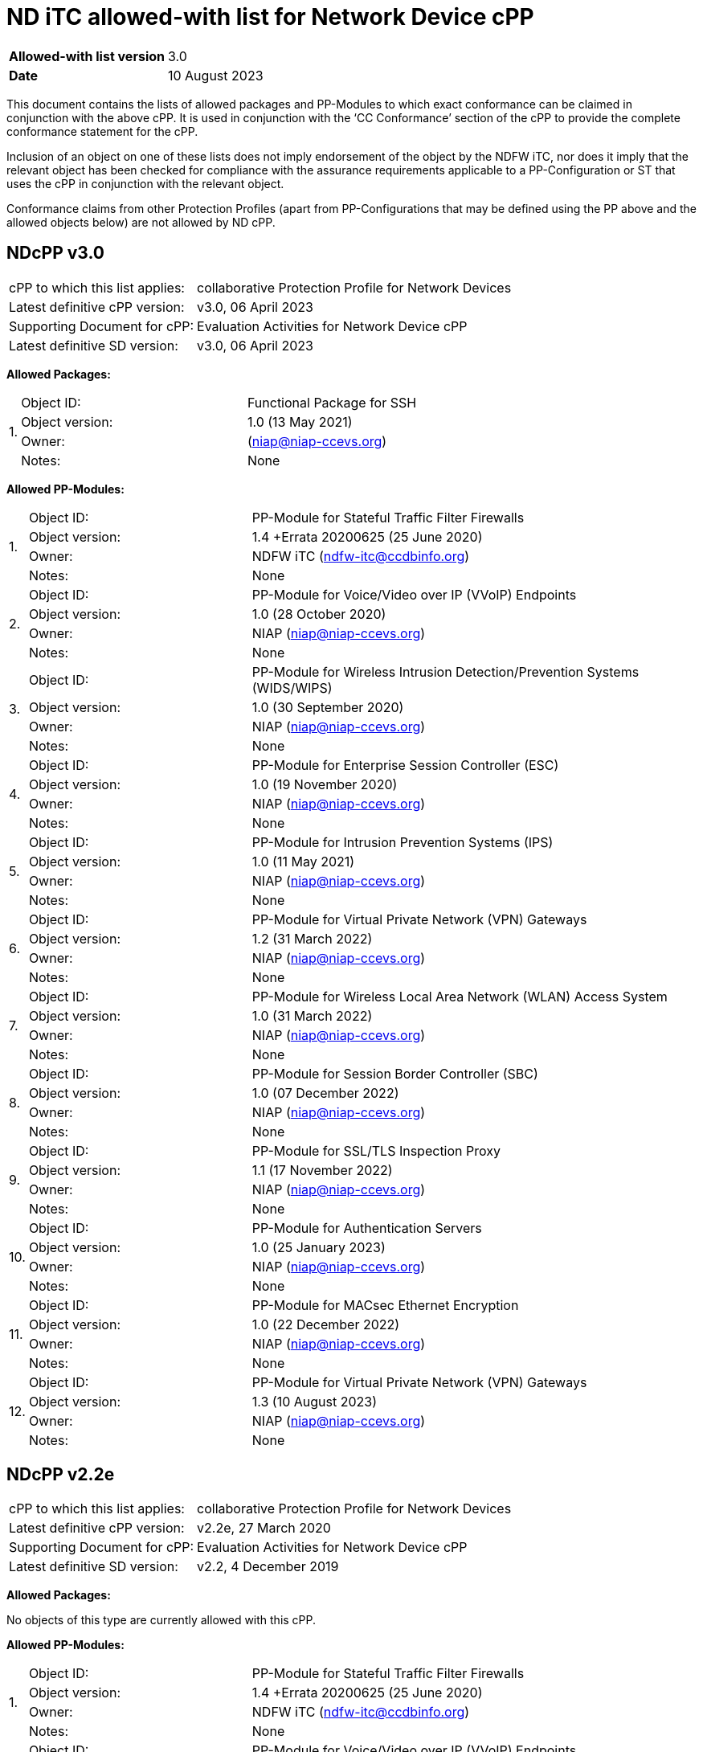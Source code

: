 = ND iTC allowed-with list for Network Device cPP

[cols="1,2",options=,]
|===

|*Allowed-with list version*|3.0
|*Date*|10 August 2023

|===

This document contains the lists of allowed packages and PP-Modules to which exact conformance can be claimed in conjunction with the above cPP. It is used in conjunction with the ‘CC Conformance’ section of the cPP to provide the complete conformance statement for the cPP. 
 
Inclusion of an object on one of these lists does not imply endorsement of the object by the NDFW iTC, nor does it imply that the relevant object has been checked for compliance with the assurance requirements applicable to a PP-Configuration or ST that uses the cPP in conjunction with the relevant object. 
 
Conformance claims from other Protection Profiles (apart from PP-Configurations that may be defined using the PP above and the allowed objects below) are not allowed by ND cPP. 

== NDcPP v3.0

[cols="1,2",options=,]
|===

|cPP to which this list applies:|collaborative Protection Profile for Network Devices
|Latest definitive cPP version:|v3.0, 06 April 2023
|Supporting Document for cPP:|Evaluation Activities for Network Device cPP
|Latest definitive SD version:|v3.0, 06 April 2023

|===


*Allowed Packages:*


[cols="0,1,2",options=,]
|===

.4+|1.|Object ID:|Functional Package for SSH

|Object version:|1.0 (13 May 2021)

|Owner:|(niap@niap-ccevs.org)

|Notes:|None

|===

*Allowed PP-Modules:*

[cols="0,1,2",options=,]
|===

.4+|1.|Object ID:|PP-Module for Stateful Traffic Filter Firewalls

|Object version:|1.4 +Errata 20200625 (25 June 2020)

|Owner:|NDFW iTC (ndfw-itc@ccdbinfo.org)

|Notes:|None

.4+|2.|Object ID:|PP-Module for Voice/Video over IP (VVoIP) Endpoints

|Object version:|1.0 (28 October 2020)

|Owner:|NIAP (niap@niap-ccevs.org)

|Notes:|None

.4+|3.|Object ID:|PP-Module for Wireless Intrusion Detection/Prevention Systems (WIDS/WIPS)

|Object version:|1.0 (30 September 2020)

|Owner:|NIAP (niap@niap-ccevs.org)

|Notes:|None

.4+|4.|Object ID:|PP-Module for Enterprise Session Controller (ESC)

|Object version:|1.0 (19 November 2020)

|Owner:|NIAP (niap@niap-ccevs.org)

|Notes:|None

.4+|5.|Object ID:|PP-Module for Intrusion Prevention Systems (IPS)

|Object version:|1.0 (11 May 2021)

|Owner:|NIAP (niap@niap-ccevs.org)

|Notes:|None

.4+|6.|Object ID:|PP-Module for Virtual Private Network (VPN) Gateways

|Object version:|1.2 (31 March 2022) 

|Owner:|NIAP (niap@niap-ccevs.org)

|Notes:|None

.4+|7.|Object ID:|PP-Module for Wireless Local Area Network (WLAN) Access System

|Object version:|1.0 (31 March 2022)

|Owner:|NIAP (niap@niap-ccevs.org)

|Notes:|None

.4+|8.|Object ID:|PP-Module for Session Border Controller (SBC)

|Object version:|1.0 (07 December 2022)

|Owner:|NIAP (niap@niap-ccevs.org)

|Notes:|None


.4+|9.|Object ID:|PP-Module for SSL/TLS Inspection Proxy

|Object version:|1.1 (17 November 2022)

|Owner:|NIAP (niap@niap-ccevs.org)

|Notes:|None


.4+|10.|Object ID:|PP-Module for Authentication Servers

|Object version:|1.0 (25 January 2023)

|Owner:|NIAP (niap@niap-ccevs.org)

|Notes:|None


.4+|11.|Object ID:|PP-Module for MACsec Ethernet Encryption

|Object version:|1.0 (22 December 2022)

|Owner:|NIAP (niap@niap-ccevs.org)

|Notes:|None

.4+|12.|Object ID:|PP-Module for Virtual Private Network (VPN) Gateways

|Object version:|1.3 (10 August 2023) 

|Owner:|NIAP (niap@niap-ccevs.org)

|Notes:|None

|===

== NDcPP v2.2e

[cols="1,2",options=,]
|===

|cPP to which this list applies:|collaborative Protection Profile for Network Devices
|Latest definitive cPP version:|v2.2e, 27 March 2020
|Supporting Document for cPP:|Evaluation Activities for Network Device cPP
|Latest definitive SD version:|v2.2, 4 December 2019

|===


*Allowed Packages:*

No objects of this type are currently allowed with this cPP.

*Allowed PP-Modules:*

[cols="0,1,2",options=,]
|===

.4+|1.|Object ID:|PP-Module for Stateful Traffic Filter Firewalls

|Object version:|1.4 +Errata 20200625 (25 June 2020)

|Owner:|NDFW iTC (ndfw-itc@ccdbinfo.org)

|Notes:|None

.4+|2.|Object ID:|PP-Module for Voice/Video over IP (VVoIP) Endpoints

|Object version:|1.0 (28 October 2020)

|Owner:|NIAP (niap@niap-ccevs.org)

|Notes:|None

.4+|3.|Object ID:|PP-Module for Wireless Intrusion Detection/Prevention Systems (WIDS/WIPS)

|Object version:|1.0 (30 September 2020)

|Owner:|NIAP (niap@niap-ccevs.org)

|Notes:|None

.4+|4.|Object ID:|PP-Module for Enterprise Session Controller (ESC)

|Object version:|1.0 (19 November 2020)

|Owner:|NIAP (niap@niap-ccevs.org)

|Notes:|None

.4+|5.|Object ID:|PP-Module for Intrusion Prevention Systems (IPS)

|Object version:|1.0 (11 May 2021)

|Owner:|NIAP (niap@niap-ccevs.org)

|Notes:|None

.4+|6.|Object ID:|PP-Module for Virtual Private Network (VPN) Gateways

|Object version:|1.2 (31 March 2022) 

|Owner:|NIAP (niap@niap-ccevs.org)

|Notes:|None

.4+|7.|Object ID:|PP-Module for Wireless Local Area Network (WLAN) Access System

|Object version:|1.0 (31 March 2022)

|Owner:|NIAP (niap@niap-ccevs.org)

|Notes:|None

.4+|8.|Object ID:|PP-Module for Session Border Controller (SBC)

|Object version:|1.0 (07 December 2022)

|Owner:|NIAP (niap@niap-ccevs.org)

|Notes:|None


.4+|9.|Object ID:|PP-Module for SSL/TLS Inspection Proxy

|Object version:|1.1 (17 November 2022)

|Owner:|NIAP (niap@niap-ccevs.org)

|Notes:|None


.4+|10.|Object ID:|PP-Module for Authentication Servers

|Object version:|1.0 (25 January 2023)

|Owner:|NIAP (niap@niap-ccevs.org)

|Notes:|None


.4+|11.|Object ID:|PP-Module for MACsec Ethernet Encryption

|Object version:|1.0 (22 December 2022)

|Owner:|NIAP (niap@niap-ccevs.org)

|Notes:|None

.4+|12.|Object ID:|PP-Module for Virtual Private Network (VPN) Gateways

|Object version:|1.3 (10 August 2023) 

|Owner:|NIAP (niap@niap-ccevs.org)

|Notes:|None

|===
